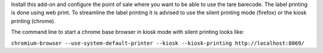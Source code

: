 Install this add-on and configure the point of sale where you want to be able to use the tare barecode. The label printing is done using web print. To streamline the label printing it is advised to use the silent printing mode (firefox) or the kiosk printing (chrome).

The command line to start a chrome base browser in kiosk mode with silent printing looks like:

``chromium-browser --use-system-default-printer --kiosk --kiosk-printing http://localhost:8069/``
